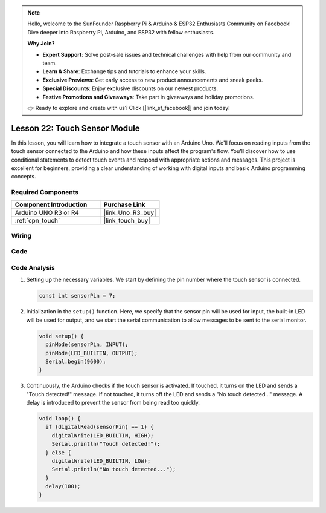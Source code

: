 .. note::

    Hello, welcome to the SunFounder Raspberry Pi & Arduino & ESP32 Enthusiasts Community on Facebook! Dive deeper into Raspberry Pi, Arduino, and ESP32 with fellow enthusiasts.

    **Why Join?**

    - **Expert Support**: Solve post-sale issues and technical challenges with help from our community and team.
    - **Learn & Share**: Exchange tips and tutorials to enhance your skills.
    - **Exclusive Previews**: Get early access to new product announcements and sneak peeks.
    - **Special Discounts**: Enjoy exclusive discounts on our newest products.
    - **Festive Promotions and Giveaways**: Take part in giveaways and holiday promotions.

    👉 Ready to explore and create with us? Click [|link_sf_facebook|] and join today!

.. _uno_lesson22_touch_sensor:

Lesson 22: Touch Sensor Module
==================================

In this lesson, you will learn how to integrate a touch sensor with an Arduino Uno. We'll focus on reading inputs from the touch sensor connected to the Arduino and how these inputs affect the program's flow. You'll discover how to use conditional statements to detect touch events and respond with appropriate actions and messages. This project is excellent for beginners, providing a clear understanding of working with digital inputs and basic Arduino programming concepts.

Required Components
---------------------------

.. list-table::
    :widths: 30 20
    :header-rows: 1

    *   - Component Introduction
        - Purchase Link

    *   - Arduino UNO R3 or R4
        - |link_Uno_R3_buy|
    *   - :ref:`cpn_touch`
        - |link_touch_buy|


Wiring
---------------------------

.. image:: img/Lesson_22_touch_sensor_moudle_circuit_uno_bb.png
    :width: 100%


Code
---------------------------

.. raw:: html

    <iframe src=https://create.arduino.cc/editor/sunfounder01/a0d962e5-5d21-4f26-88db-c38f8e9fb90c/preview?embed style="height:510px;width:100%;margin:10px 0" frameborder=0></iframe>

Code Analysis
---------------------------

#. Setting up the necessary variables. We start by defining the pin number where the touch sensor is connected.

   .. code-block:: arduino

      const int sensorPin = 7;

#. Initialization in the ``setup()`` function. Here, we specify that the sensor pin will be used for input, the built-in LED will be used for output, and we start the serial communication to allow messages to be sent to the serial monitor.

   .. code-block:: arduino

      void setup() {
        pinMode(sensorPin, INPUT);
        pinMode(LED_BUILTIN, OUTPUT);
        Serial.begin(9600);
      }

#. Continuously, the Arduino checks if the touch sensor is activated. If touched, it turns on the LED and sends a "Touch detected!" message. If not touched, it turns off the LED and sends a "No touch detected..." message. A delay is introduced to prevent the sensor from being read too quickly.

   .. code-block:: arduino

      void loop() {
        if (digitalRead(sensorPin) == 1) {
          digitalWrite(LED_BUILTIN, HIGH);
          Serial.println("Touch detected!");
        } else {
          digitalWrite(LED_BUILTIN, LOW);
          Serial.println("No touch detected...");
        }
        delay(100);
      }